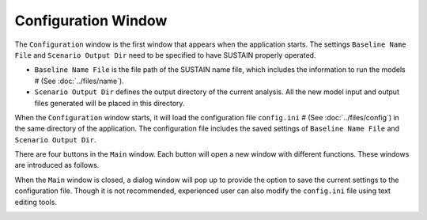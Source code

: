 Configuration Window
======================

The ``Configuration`` window is the first window that appears when the application starts. The settings ``Baseline Name File`` and ``Scenario Output Dir`` need to be specified to have SUSTAIN properly operated.

* ``Baseline Name File`` is the file path of the SUSTAIN name file, which includes the information to run the models # (See :doc:`../files/name`).
* ``Scenario Output Dir`` defines the output directory of the current analysis. All the new model input and output files generated will be placed in this directory.
.. If the model is completed, *SUSTAIN* will read the model results in this directory.

When the ``Configuration`` window starts, it will load the configuration file ``config.ini`` # (See :doc:`../files/config`) in the same directory of the application. The configuration file includes the saved settings of ``Baseline Name File`` and ``Scenario Output Dir``.

There are four buttons in the ``Main`` window. Each button will open a new window with different functions. These windows are introduced as follows.

.. image:: main.png

When the ``Main`` window is closed, a dialog window will pop up to provide the option to save the current settings to the configuration file. Though it is not recommended, experienced user can also modify the ``config.ini`` file using text editing tools.

.. image:: saveconfig.png
